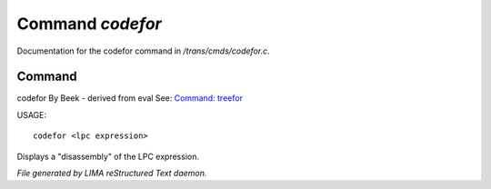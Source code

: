 ******************
Command *codefor*
******************

Documentation for the codefor command in */trans/cmds/codefor.c*.

Command
=======

codefor
By Beek - derived from eval
See: `Command: treefor <treefor.html>`_ 

USAGE::

	codefor <lpc expression>

Displays a "disassembly" of the LPC expression.



*File generated by LIMA reStructured Text daemon.*
